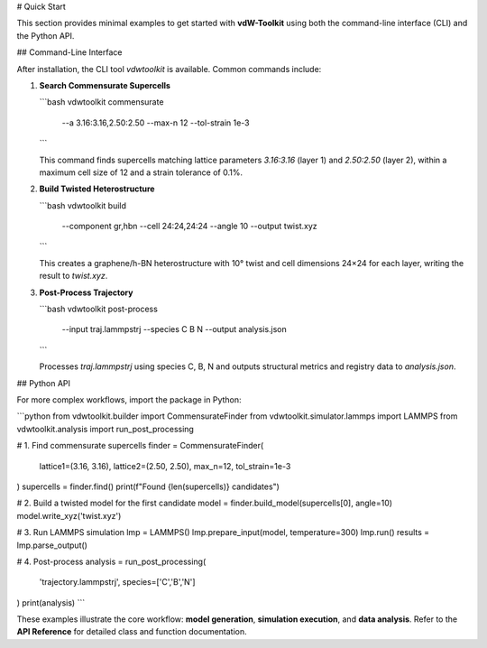 # Quick Start

This section provides minimal examples to get started with **vdW-Toolkit** using both the command-line interface (CLI) and the Python API.

## Command-Line Interface

After installation, the CLI tool `vdwtoolkit` is available. Common commands include:

1. **Search Commensurate Supercells**

   ```bash
   vdwtoolkit commensurate \
     --a 3.16:3.16,2.50:2.50 \
     --max-n 12 \
     --tol-strain 1e-3
   ```

   This command finds supercells matching lattice parameters `3.16:3.16` (layer 1) and `2.50:2.50` (layer 2), within a maximum cell size of 12 and a strain tolerance of 0.1%.

2. **Build Twisted Heterostructure**

   ```bash
   vdwtoolkit build \
     --component gr,hbn \
     --cell 24:24,24:24 \
     --angle 10 \
     --output twist.xyz
   ```

   This creates a graphene/h-BN heterostructure with 10° twist and cell dimensions 24×24 for each layer, writing the result to `twist.xyz`.

3. **Post-Process Trajectory**

   ```bash
   vdwtoolkit post-process \
     --input traj.lammpstrj \
     --species C B N \
     --output analysis.json
   ```

   Processes `traj.lammpstrj` using species C, B, N and outputs structural metrics and registry data to `analysis.json`.

## Python API

For more complex workflows, import the package in Python:

```python
from vdwtoolkit.builder import CommensurateFinder
from vdwtoolkit.simulator.lammps import LAMMPS
from vdwtoolkit.analysis import run_post_processing

# 1. Find commensurate supercells
finder = CommensurateFinder(
    lattice1=(3.16, 3.16), lattice2=(2.50, 2.50), max_n=12, tol_strain=1e-3
)
supercells = finder.find()
print(f"Found {len(supercells)} candidates")

# 2. Build a twisted model for the first candidate
model = finder.build_model(supercells[0], angle=10)
model.write_xyz('twist.xyz')

# 3. Run LAMMPS simulation
lmp = LAMMPS()
lmp.prepare_input(model, temperature=300)
lmp.run()
results = lmp.parse_output()

# 4. Post-process
analysis = run_post_processing(
    'trajectory.lammpstrj', species=['C','B','N']
)
print(analysis)
```

These examples illustrate the core workflow: **model generation**, **simulation execution**, and **data analysis**. Refer to the **API Reference** for detailed class and function documentation.
